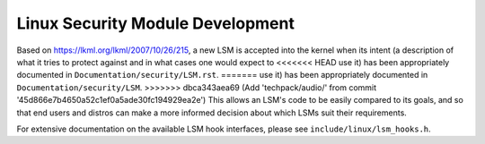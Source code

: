 =================================
Linux Security Module Development
=================================

Based on https://lkml.org/lkml/2007/10/26/215,
a new LSM is accepted into the kernel when its intent (a description of
what it tries to protect against and in what cases one would expect to
<<<<<<< HEAD
use it) has been appropriately documented in ``Documentation/security/LSM.rst``.
=======
use it) has been appropriately documented in ``Documentation/security/LSM``.
>>>>>>> dbca343aea69 (Add 'techpack/audio/' from commit '45d866e7b4650a52c1ef0a5ade30fc194929ea2e')
This allows an LSM's code to be easily compared to its goals, and so
that end users and distros can make a more informed decision about which
LSMs suit their requirements.

For extensive documentation on the available LSM hook interfaces, please
see ``include/linux/lsm_hooks.h``.
